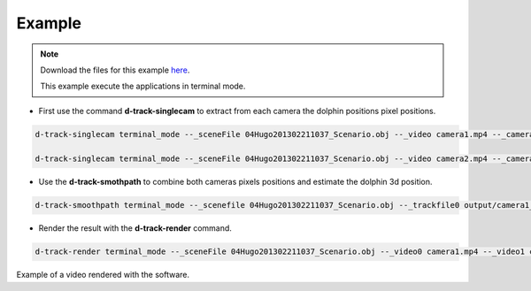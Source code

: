 **********
Example
**********

.. note::

   .. image:: https://about.zenodo.org/static/img/logos/zenodo-gradient-round.svg
      :width: 200 px
      :align: right

   Download the files for this example `here <http://doi.org/10.5281/zenodo.1253284>`_.

   This example execute the applications in terminal mode.  


* First use the command **d-track-singlecam** to extract from each camera the dolphin positions pixel positions.


.. code-block:: bash
   
   d-track-singlecam terminal_mode --_sceneFile 04Hugo201302211037_Scenario.obj --_video camera1.mp4 --_camera Camera1 --_blockSize1 1001 --_cValue1 296 --_blockSize2 1001 --_cValue2 297 --_blockSize3 1001 --_cValue3 297 --_range 0,17965 --exec execute

   d-track-singlecam terminal_mode --_sceneFile 04Hugo201302211037_Scenario.obj --_video camera2.mp4 --_camera Camera2 --_blockSize1 1001 --_cValue1 277 --_blockSize2 1001 --_cValue2 277 --_blockSize3 1001 --_cValue3 277 --_range 0,17965 --exec execute


* Use the **d-track-smothpath** to combine both cameras pixels positions and estimate the dolphin 3d position.

.. code-block:: bash
   
   d-track-smoothpath terminal_mode --_scenefile 04Hugo201302211037_Scenario.obj --_trackfile0 output/camera1_out.csv --_trackfile1 output/camera2_out.csv --_refraction_index 1.4 --exec execute

* Render the result with the **d-track-render** command.

.. code-block:: bash

   d-track-render terminal_mode --_sceneFile 04Hugo201302211037_Scenario.obj --_video0 camera1.mp4 --_video1 camera2.mp4 --_data output/04Hugo201302211037_Scenario_3d_tracking.csv --_outputfile test.avi --exec execute


.. image:: /_static/d-track-render-scene.png


Example of a video rendered with the software.

.. raw:: html
   
   <iframe width="700" height="270" src="https://www.youtube.com/embed/Wk2oMkCNSoM?rel=0&amp;showinfo=0" frameborder="0" allow="autoplay; encrypted-media" allowfullscreen></iframe>